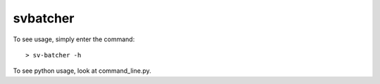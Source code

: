 svbatcher
--------

To see usage, simply enter the command::

    > sv-batcher -h

To see python usage, look at command_line.py.